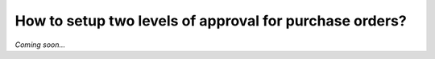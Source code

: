 ========================================================
How to setup two levels of approval for purchase orders?
========================================================

*Coming soon...*